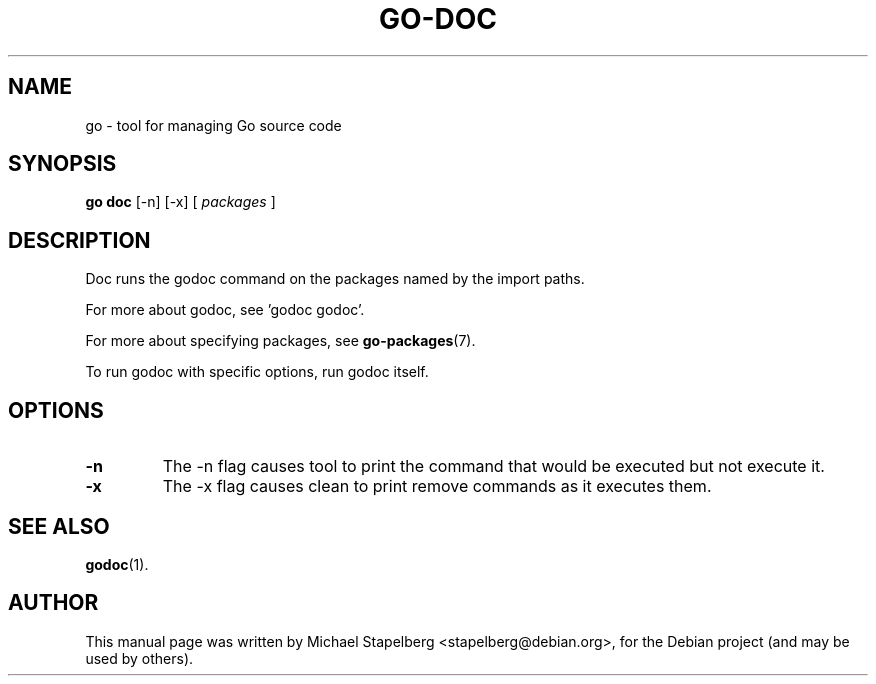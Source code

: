 .\"                                      Hey, EMACS: -*- nroff -*-
.TH GO-DOC 1 "2012-06-15"
.\" Please adjust this date whenever revising the manpage.
.SH NAME
go \- tool for managing Go source code
.SH SYNOPSIS
.B go doc
.RB [\|\-n\|]
.RB [\|\-x\|]
.RB [
.IR packages
.RB ]
.SH DESCRIPTION
Doc runs the godoc command on the packages named by the
import paths.
.P
For more about godoc, see 'godoc godoc'.
.P
For more about specifying packages, see \fBgo-packages\fP(7).
.P
To run godoc with specific options, run godoc itself.
.SH OPTIONS
.TP
.B \-n
The \-n flag causes tool to print the command that would be
executed but not execute it.
.TP
.B \-x
The \-x flag causes clean to print remove commands as it executes them.
.SH SEE ALSO
.BR godoc (1).
.SH AUTHOR
.PP
This manual page was written by Michael Stapelberg <stapelberg@debian.org>,
for the Debian project (and may be used by others).
